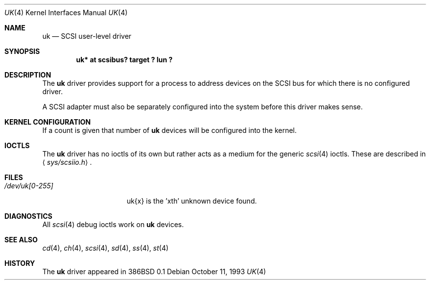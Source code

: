 .\"	$OpenBSD: uk.4,v 1.13 2003/09/04 22:14:42 jmc Exp $
.\"	$NetBSD: uk.4,v 1.3 1996/10/20 23:15:26 explorer Exp $
.\"
.\" Copyright (c) 1996
.\"     Julian Elischer <julian@freebsd.org>.  All rights reserved.
.\"
.\" Redistribution and use in source and binary forms, with or without
.\" modification, are permitted provided that the following conditions
.\" are met:
.\" 1. Redistributions of source code must retain the above copyright
.\"    notice, this list of conditions and the following disclaimer.
.\"
.\" 2. Redistributions in binary form must reproduce the above copyright
.\"    notice, this list of conditions and the following disclaimer in the
.\"    documentation and/or other materials provided with the distribution.
.\"
.\" THIS SOFTWARE IS PROVIDED BY THE AUTHOR AND CONTRIBUTORS ``AS IS'' AND
.\" ANY EXPRESS OR IMPLIED WARRANTIES, INCLUDING, BUT NOT LIMITED TO, THE
.\" IMPLIED WARRANTIES OF MERCHANTABILITY AND FITNESS FOR A PARTICULAR PURPOSE
.\" ARE DISCLAIMED.  IN NO EVENT SHALL THE AUTHOR OR CONTRIBUTORS BE LIABLE
.\" FOR ANY DIRECT, INDIRECT, INCIDENTAL, SPECIAL, EXEMPLARY, OR CONSEQUENTIAL
.\" DAMAGES (INCLUDING, BUT NOT LIMITED TO, PROCUREMENT OF SUBSTITUTE GOODS
.\" OR SERVICES; LOSS OF USE, DATA, OR PROFITS; OR BUSINESS INTERRUPTION)
.\" HOWEVER CAUSED AND ON ANY THEORY OF LIABILITY, WHETHER IN CONTRACT, STRICT
.\" LIABILITY, OR TORT (INCLUDING NEGLIGENCE OR OTHERWISE) ARISING IN ANY WAY
.\" OUT OF THE USE OF THIS SOFTWARE, EVEN IF ADVISED OF THE POSSIBILITY OF
.\" SUCH DAMAGE.
.\"
.Dd October 11, 1993
.Dt UK 4
.Os
.Sh NAME
.Nm uk
.Nd SCSI user-level driver
.Sh SYNOPSIS
.Cd "uk* at scsibus? target ? lun ?"
.Sh DESCRIPTION
The
.Nm
driver provides support for a
process to address devices on the SCSI bus for which there is no configured
driver.
.Pp
A SCSI adapter must also be separately configured into the system
before this driver makes sense.
.Sh KERNEL CONFIGURATION
If a count is given that number of
.Nm
devices will be configured into the kernel.
.Sh IOCTLS
The
.Nm
driver has no ioctls of its own but rather acts as a medium for the
generic
.Xr scsi 4
ioctls.
These are described in
.Aq Pa sys/scsiio.h .
.Sh FILES
.Bl -tag -width /dev/uk[0-255] -compact
.It Pa /dev/uk[0-255]
uk{x} is the 'xth' unknown device found.
.El
.Sh DIAGNOSTICS
All
.Xr scsi 4
debug ioctls work on
.Nm
devices.
.Sh SEE ALSO
.Xr cd 4 ,
.Xr ch 4 ,
.Xr scsi 4 ,
.Xr sd 4 ,
.Xr ss 4 ,
.Xr st 4
.Sh HISTORY
The
.Nm
driver appeared in 386BSD 0.1
